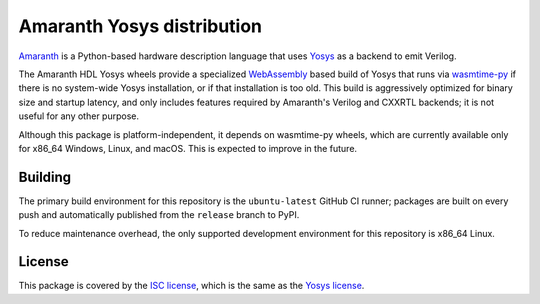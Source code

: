 Amaranth Yosys distribution
###########################

`Amaranth <https://github.com/amaranth-lang/amaranth>`_ is a Python-based hardware description language that uses `Yosys <https://yosyshq.net/yosys>`_ as a backend to emit Verilog.

The Amaranth HDL Yosys wheels provide a specialized `WebAssembly <https://webassembly.org/>`_ based build of Yosys that runs via `wasmtime-py <https://github.com/bytecodealliance/wasmtime-py>`_ if there is no system-wide Yosys installation, or if that installation is too old. This build is aggressively optimized for binary size and startup latency, and only includes features required by Amaranth's Verilog and CXXRTL backends; it is not useful for any other purpose.

Although this package is platform-independent, it depends on wasmtime-py wheels, which are currently available only for x86_64 Windows, Linux, and macOS. This is expected to improve in the future.

Building
========

The primary build environment for this repository is the ``ubuntu-latest`` GitHub CI runner; packages are built on every push and automatically published from the ``release`` branch to PyPI.

To reduce maintenance overhead, the only supported development environment for this repository is x86_64 Linux.

License
=======

This package is covered by the `ISC license <LICENSE.txt>`_, which is the same as the `Yosys license <https://github.com/YosysHQ/yosys/blob/master/COPYING>`_.
